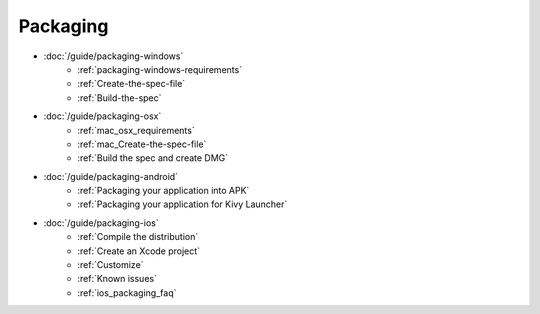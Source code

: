 Packaging
---------

- :doc:`/guide/packaging-windows`
    - :ref:`packaging-windows-requirements`
    - :ref:`Create-the-spec-file`
    - :ref:`Build-the-spec`
- :doc:`/guide/packaging-osx`
    - :ref:`mac_osx_requirements`
    - :ref:`mac_Create-the-spec-file`
    - :ref:`Build the spec and create DMG`
- :doc:`/guide/packaging-android`
    - :ref:`Packaging your application into APK`
    - :ref:`Packaging your application for Kivy Launcher`
- :doc:`/guide/packaging-ios`
    - :ref:`Compile the distribution`
    - :ref:`Create an Xcode project`
    - :ref:`Customize`
    - :ref:`Known issues`
    - :ref:`ios_packaging_faq`
